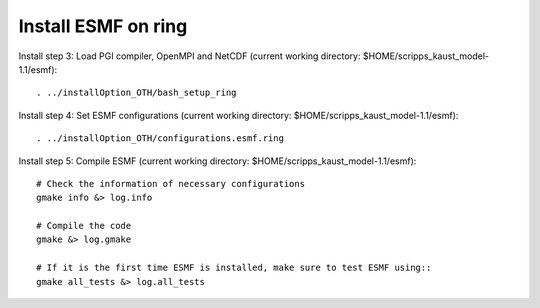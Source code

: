 ####################
Install ESMF on ring
####################

Install step 3: Load PGI compiler, OpenMPI and NetCDF (current working directory:
$HOME/scripps_kaust_model-1.1/esmf)::

    . ../installOption_OTH/bash_setup_ring

Install step 4: Set ESMF configurations (current working directory: 
$HOME/scripps_kaust_model-1.1/esmf)::

    . ../installOption_OTH/configurations.esmf.ring

Install step 5: Compile ESMF (current working directory:
$HOME/scripps_kaust_model-1.1/esmf)::

    # Check the information of necessary configurations
    gmake info &> log.info

    # Compile the code
    gmake &> log.gmake

    # If it is the first time ESMF is installed, make sure to test ESMF using::
    gmake all_tests &> log.all_tests
